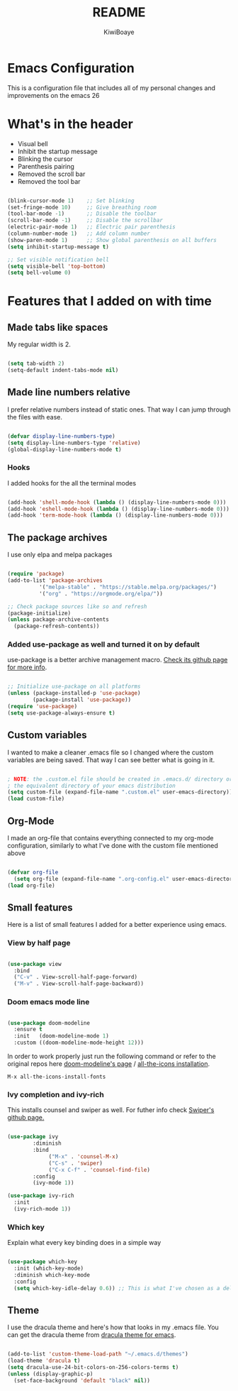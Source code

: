 #+title: README
#+author: KiwiBoaye
#+options: num:nil date:nil
* Emacs Configuration
  This is a configuration file that includes all of my personal changes and improvements on the emacs 26

* What's in the header
  - Visual bell
  - Inhibit the startup message
  - Blinking the cursor
  - Parenthesis pairing
  - Removed the scroll bar
  - Removed the tool bar

  #+begin_src emacs-lisp

    (blink-cursor-mode 1)    ;; Set blinking
    (set-fringe-mode 10)     ;; Give breathing room
    (tool-bar-mode -1)       ;; Disable the toolbar
    (scroll-bar-mode -1)     ;; Disable the scrollbar
    (electric-pair-mode 1)   ;; Electric pair parenthesis
    (column-number-mode 1)   ;; Add column number
    (show-paren-mode 1)      ;; Show global parenthesis on all buffers
    (setq inhibit-startup-message t)

    ;; Set visible notification bell
    (setq visible-bell 'top-bottom)
    (setq bell-volume 0)

  #+end_src

* Features that I added on with time

** Made tabs like spaces
   My regular width is 2.

   #+begin_src emacs-lisp

     (setq tab-width 2)
     (setq-default indent-tabs-mode nil)

   #+end_src

** Made line numbers relative
   I prefer relative numbers instead of static ones.
   That way I can jump through the files with ease.


   #+begin_src emacs-lisp

     (defvar display-line-numbers-type)
     (setq display-line-numbers-type 'relative)
     (global-display-line-numbers-mode t)

   #+end_src
   

*** Hooks
    I added hooks for the all the terminal modes

   #+begin_src emacs-lisp

     (add-hook 'shell-mode-hook (lambda () (display-line-numbers-mode 0)))
     (add-hook 'eshell-mode-hook (lambda () (display-line-numbers-mode 0)))
     (add-hook 'term-mode-hook (lambda () (display-line-numbers-mode 0)))

   #+end_src

** The package archives
   I use only elpa and melpa packages

   #+begin_src emacs-lisp

     (require 'package)
     (add-to-list 'package-archives
               '("melpa-stable" . "https://stable.melpa.org/packages/")
               '("org" . "https://orgmode.org/elpa/"))

     ;; Check package sources like so and refresh
     (package-initialize)
     (unless package-archive-contents
       (package-refresh-contents))

   #+end_src

*** Added use-package as well and turned it on by default
    use-package is a better archive management macro.
    [[https://github.com/jwiegley/use-package][Check its github page for more info]].
    

    #+begin_src emacs-lisp

      ;; Initialize use-package on all platforms
      (unless (package-installed-p 'use-package)
              (package-install 'use-package))
      (require 'use-package)
      (setq use-package-always-ensure t)

    #+end_src



** Custom variables
   I wanted to make a cleaner .emacs file so I changed where the
   custom variables are being saved. That way I can see better
   what is going in it.


    #+begin_src emacs-lisp

      ; NOTE: the .custom.el file should be created in .emacs.d/ directory or
      ; the equivalent directory of your emacs distribution  
      (setq custom-file (expand-file-name ".custom.el" user-emacs-directory))
      (load custom-file)

    #+end_src

** Org-Mode
   I made an org-file that contains everything connected to my 
   org-mode configuration, similarly to what I've done with the
   custom file mentioned above

   #+begin_src emacs-lisp

     (defvar org-file
       (setq org-file (expand-file-name ".org-config.el" user-emacs-directory)))
     (load org-file)

   #+end_src


** Small features
   Here is a list of small features I added for a better experience 
   using emacs.

*** View by half page
    
    #+begin_src emacs-lisp

      (use-package view
        :bind
        ("C-v" . View-scroll-half-page-forward)
        ("M-v" . View-scroll-half-page-backward))

    #+end_src

*** Doom emacs mode line

    #+begin_src emacs-lisp

      (use-package doom-modeline
        :ensure t
        :init   (doom-modeline-mode 1)
        :custom ((doom-modeline-mode-height 12)))

    #+end_src

    In order to work properly just run the following command
    or refer to the original repos here [[https://github.com/seagle0128/doom-modeline][doom-modeline's page]] / [[https://github.com/domtronn/all-the-icons.el#installation][all-the-icons installation]].

    #+begin_src 
    M-x all-the-icons-install-fonts
    #+end_src

*** Ivy completion and ivy-rich
    This installs counsel and swiper as well.
    For futher info check [[https://github.com/abo-abo/swiper][Swiper's github page.]]

    #+begin_src emacs-lisp

      (use-package ivy
              :diminish
              :bind
                   ("M-x" . 'counsel-M-x)
                   ("C-s" . 'swiper)
                   ("C-x C-f" . 'counsel-find-file)
              :config
              (ivy-mode 1))

      (use-package ivy-rich
        :init
        (ivy-rich-mode 1))

    #+end_src


*** Which key 
    Explain what every key binding does in a simple way

    #+begin_src emacs-lisp 
 
      (use-package which-key
        :init (which-key-mode)
        :diminish which-key-mode
        :config
        (setq which-key-idle-delay 0.6)) ;; This is what I've chosen as a delay

    #+end_src

** Theme
   I use the dracula theme and here's how that looks in my .emacs file.
   You can get the dracula theme from [[https://draculatheme.com/emacs/][dracula theme for emacs]].
   #+begin_src emacs-lisp

     (add-to-list 'custom-theme-load-path "~/.emacs.d/themes")
     (load-theme 'dracula t)
     (setq dracula-use-24-bit-colors-on-256-colors-terms t)
     (unless (display-graphic-p)
       (set-face-background 'default "black" nil))

   #+end_src


